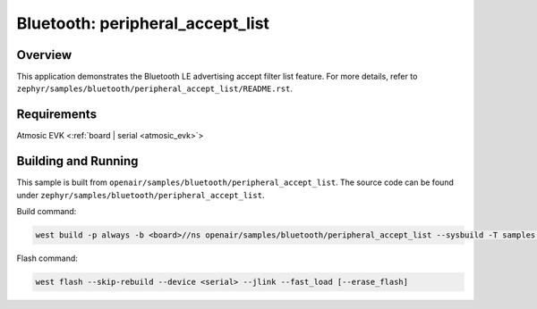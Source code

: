 .. _peripheral_accept_list-sample:

Bluetooth: peripheral_accept_list
#################################

Overview
********

This application demonstrates the Bluetooth LE advertising accept filter list feature.
For more details, refer to ``zephyr/samples/bluetooth/peripheral_accept_list/README.rst``.

Requirements
************

Atmosic EVK <:ref:`board | serial <atmosic_evk>`>

Building and Running
********************

This sample is built from ``openair/samples/bluetooth/peripheral_accept_list``.
The source code can be found under ``zephyr/samples/bluetooth/peripheral_accept_list``.

Build command:

.. code-block:: bash

   west build -p always -b <board>//ns openair/samples/bluetooth/peripheral_accept_list --sysbuild -T samples.bluetooth.peripheral_accept_list.atm

Flash command:

.. code-block:: bash

   west flash --skip-rebuild --device <serial> --jlink --fast_load [--erase_flash]
